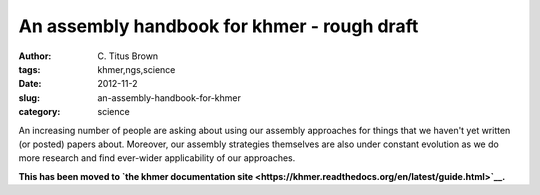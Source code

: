 An assembly handbook for khmer - rough draft
############################################

:author: C\. Titus Brown
:tags: khmer,ngs,science
:date: 2012-11-2
:slug: an-assembly-handbook-for-khmer
:category: science

An increasing number of people are asking about using our assembly
approaches for things that we haven't yet written (or posted) papers
about.  Moreover, our assembly strategies themselves are also under
constant evolution as we do more research and find ever-wider
applicability of our approaches.

**This has been moved to `the khmer documentation site <https://khmer.readthedocs.org/en/latest/guide.html>`__.**
